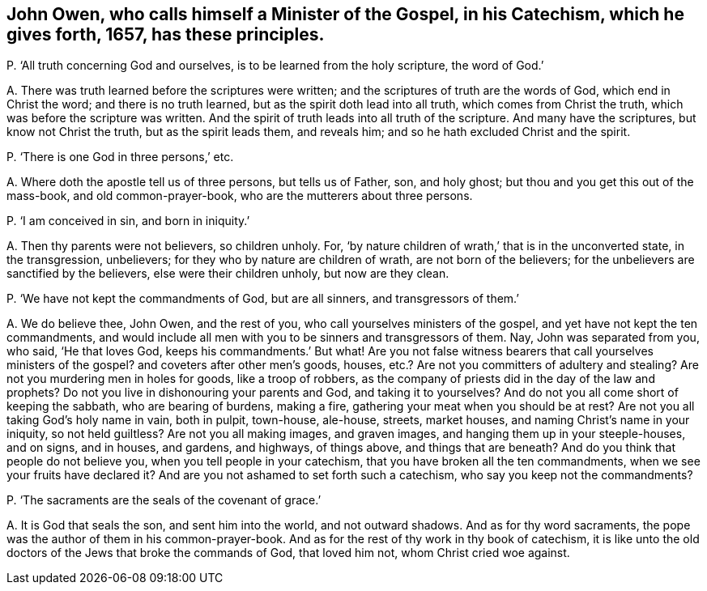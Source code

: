 [#ch-75.style-blurb, short="John Owen`'s Catechism"]
== John Owen, who calls himself a Minister of the Gospel, in his Catechism, which he gives forth, 1657, has these principles.

[.discourse-part]
P+++.+++ '`All truth concerning God and ourselves, is to be learned from the holy scripture,
the word of God.`'

[.discourse-part]
A+++.+++ There was truth learned before the scriptures were written;
and the scriptures of truth are the words of God, which end in Christ the word;
and there is no truth learned, but as the spirit doth lead into all truth,
which comes from Christ the truth, which was before the scripture was written.
And the spirit of truth leads into all truth of the scripture.
And many have the scriptures, but know not Christ the truth,
but as the spirit leads them, and reveals him;
and so he hath excluded Christ and the spirit.

[.discourse-part]
P+++.+++ '`There is one God in three persons,`' etc.

[.discourse-part]
A+++.+++ Where doth the apostle tell us of three persons, but tells us of Father, son,
and holy ghost; but thou and you get this out of the mass-book,
and old common-prayer-book, who are the mutterers about three persons.

[.discourse-part]
P+++.+++ '`I am conceived in sin, and born in iniquity.`'

[.discourse-part]
A+++.+++ Then thy parents were not believers, so children unholy.
For, '`by nature children of wrath,`' that is in the unconverted state,
in the transgression, unbelievers; for they who by nature are children of wrath,
are not born of the believers; for the unbelievers are sanctified by the believers,
else were their children unholy, but now are they clean.

[.discourse-part]
P+++.+++ '`We have not kept the commandments of God, but are all sinners,
and transgressors of them.`'

[.discourse-part]
A+++.+++ We do believe thee, John Owen, and the rest of you,
who call yourselves ministers of the gospel, and yet have not kept the ten commandments,
and would include all men with you to be sinners and transgressors of them.
Nay, John was separated from you, who said, '`He that loves God,
keeps his commandments.`' But what!
Are you not false witness bearers that call yourselves ministers of the gospel?
and coveters after other men`'s goods, houses,
etc.? Are not you committers of adultery and stealing?
Are not you murdering men in holes for goods, like a troop of robbers,
as the company of priests did in the day of the law and prophets?
Do not you live in dishonouring your parents and God, and taking it to yourselves?
And do not you all come short of keeping the sabbath, who are bearing of burdens,
making a fire, gathering your meat when you should be at rest?
Are not you all taking God`'s holy name in vain, both in pulpit, town-house, ale-house,
streets, market houses, and naming Christ`'s name in your iniquity,
so not held guiltless?
Are not you all making images, and graven images,
and hanging them up in your steeple-houses, and on signs, and in houses, and gardens,
and highways, of things above, and things that are beneath?
And do you think that people do not believe you, when you tell people in your catechism,
that you have broken all the ten commandments, when we see your fruits have declared it?
And are you not ashamed to set forth such a catechism,
who say you keep not the commandments?

[.discourse-part]
P+++.+++ '`The sacraments are the seals of the covenant of grace.`'

[.discourse-part]
A+++.+++ It is God that seals the son, and sent him into the world, and not outward shadows.
And as for thy word sacraments, the pope was the author of them in his common-prayer-book.
And as for the rest of thy work in thy book of catechism,
it is like unto the old doctors of the Jews that broke the commands of God,
that loved him not, whom Christ cried woe against.
